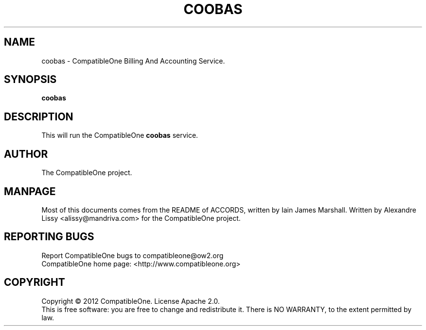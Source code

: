 .TH COOBAS "7" "October 2012" "CompatibleOne" "Platform"
.SH NAME
coobas \- CompatibleOne Billing And Accounting Service.
.SH SYNOPSIS
\fBcoobas\fR
.PP
.SH DESCRIPTION
.\" Add any additional description here
.PP
This will run the CompatibleOne \fBcoobas\fR service.
.SH AUTHOR
The CompatibleOne project.
.SH MANPAGE
Most of this documents comes from the README of ACCORDS, written by Iain James Marshall.
Written by Alexandre Lissy <alissy@mandriva.com> for the CompatibleOne project.
.SH "REPORTING BUGS"
Report CompatibleOne bugs to compatibleone@ow2.org
.br
CompatibleOne home page: <http://www.compatibleone.org>
.SH COPYRIGHT
Copyright \(co 2012 CompatibleOne.
License Apache 2.0.
.br
This is free software: you are free to change and redistribute it.
There is NO WARRANTY, to the extent permitted by law.
